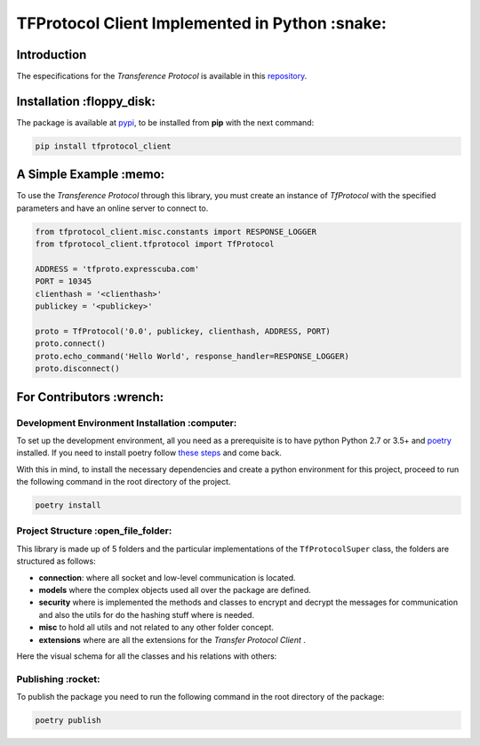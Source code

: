 ================================================
TFProtocol Client Implemented in Python :snake:
================================================

.. image:: https://img.shields.io/badge/Maintained%3F-yes-green.svg
    :target: https://GitHub.com/lagcleaner/tfprotocol_client_py/graphs/commit-activity

.. image:: https://img.shields.io/github/issues/lagcleaner/tfprotocol_client_py.svg
    :target: https://GitHub.com/lagcleaner/tfprotocol_client_py/issues/
.. image:: https://img.shields.io/github/issues-closed/lagcleaner/tfprotocol_client_py.svg
    :target: https://GitHub.com/lagcleaner/tfprotocol_client_py/issues?q=is%3Aissue+is%3Aclosed

----------------
Introduction 
----------------

The especifications for the *Transference Protocol* is available in this `repository
<https://github.com/GoDjango-Development/TFProtocol/blob/main/doc/>`_.


---------------------------
Installation :floppy_disk:
---------------------------

.. image:: https://img.shields.io/pypi/v/tfprotocol-client.svg
    :target: https://pypi.org/project/tfprotocol-client/

The package is available at `pypi <https://pypi.org/project/tfprotocol-client/>`_, to be installed from **pip** with the
next command:

.. code-block:: bash

    pip install tfprotocol_client

-------------------------
A Simple Example :memo:
-------------------------

To use the *Transference Protocol* through this library, you must create an instance of
*TfProtocol* with the specified parameters and have an online server to connect to.

.. code-block:: python

    from tfprotocol_client.misc.constants import RESPONSE_LOGGER
    from tfprotocol_client.tfprotocol import TfProtocol

    ADDRESS = 'tfproto.expresscuba.com'
    PORT = 10345
    clienthash = '<clienthash>'
    publickey = '<publickey>'

    proto = TfProtocol('0.0', publickey, clienthash, ADDRESS, PORT)
    proto.connect()
    proto.echo_command('Hello World', response_handler=RESPONSE_LOGGER)
    proto.disconnect()


---------------------------
For Contributors :wrench:
---------------------------

.. image:: https://img.shields.io/github/contributors/lagcleaner/tfprotocol_client_py.svg
    :target: https://GitHub.com/lagcleaner/tfprotocol_client_py/graphs/contributors/

^^^^^^^^^^^^^^^^^^^^^^^^^^^^^^^^^^^^^^^^^^^^^^^^
Development Environment Installation :computer:
^^^^^^^^^^^^^^^^^^^^^^^^^^^^^^^^^^^^^^^^^^^^^^^^

To set up the development environment, all you need as a prerequisite is to have python Python
2.7  or 3.5+ and `poetry <https://python-poetry.org/>`_ installed. If you need to install poetry
follow `these steps <https://python-poetry.org/docs/#installation>`_ and come back. 

With this in mind, to install the necessary dependencies and create a python environment for
this project, proceed to run the following command in the root directory of the project.

.. code-block:: bash

    poetry install


^^^^^^^^^^^^^^^^^^^^^^^^^^^^^^^^^^^^^^^
Project Structure :open_file_folder:
^^^^^^^^^^^^^^^^^^^^^^^^^^^^^^^^^^^^^^^

This library is made up of 5 folders and the particular implementations of the ``TfProtocolSuper``
class, the folders are structured as follows:

- **connection**: where all socket and low-level communication is located.
- **models** where the complex objects used all over the package are defined.
- **security** where is implemented the methods and classes to encrypt and decrypt the messages for communication and also the utils for do the hashing stuff where is needed.
- **misc** to hold all utils and not related to any other folder concept.
- **extensions** where are all the extensions for the *Transfer Protocol Client* .

Here the visual schema for all the classes and his relations with others:

.. image:: ./doc/statics/classes.png
    :alt: class relations
    :align: center

^^^^^^^^^^^^^^^^^^^^
Publishing :rocket:
^^^^^^^^^^^^^^^^^^^^

To publish the package you need to run the following command in the root directory of the package:

.. code-block:: bash

    poetry publish

.. image:: https://img.shields.io/badge/Ask%20me-anything-1abc9c.svg
    :target: mailto://lagcleaner@gmail.com
